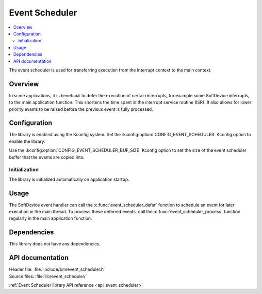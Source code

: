 .. _lib_event_scheduler:

Event Scheduler
###############

.. contents::
   :local:
   :depth: 2

The event scheduler is used for transferring execution from the interrupt context to the main context.

Overview
********

In some applications, it is beneficial to defer the execution of certain interrupts, for example some SoftDevice interrupts, to the main application function.
This shortens the time spent in the interrupt service routine (ISR).
It also allows for lower priority events to be raised before the previous event is fully processed.

Configuration
*************

The library is enabled using the Kconfig system.
Set the :kconfig:option:`CONFIG_EVENT_SCHEDULER` Kconfig option to enable the library.

Use the :kconfig:option:`CONFIG_EVENT_SCHEDULER_BUF_SIZE` Kconfig option to set the size of the event scheduler buffer that the events are copied into.

Initialization
==============

The library is initialized automatically on application startup.

Usage
*****

The SoftDevice event handler can call the :c:func:`event_scheduler_defer` function to schedule an event for later execution in the main thread.
To process these deferred events, call the :c:func:`event_scheduler_process` function regularly in the main application function.

Dependencies
************

This library does not have any dependencies.

API documentation
*****************

| Header file: :file:`include/bm/event_scheduler.h`
| Source files: :file:`lib/event_scheduler/`

:ref:`Event Scheduler library API reference <api_event_scheduler>`
